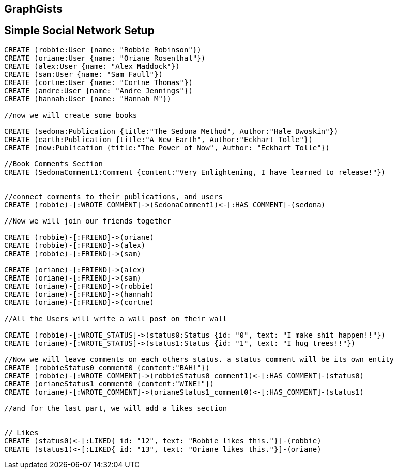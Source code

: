 == GraphGists
== Simple Social Network Setup

// setup
//First we will create the user nodes.
[source,cypher]
----
CREATE (robbie:User {name: "Robbie Robinson"})
CREATE (oriane:User {name: "Oriane Rosenthal"})
CREATE (alex:User {name: "Alex Maddock"})
CREATE (sam:User {name: "Sam Faull"})
CREATE (cortne:User {name: "Cortne Thomas"})
CREATE (andre:User {name: "Andre Jennings"})
CREATE (hannah:User {name: "Hannah M"})

//now we will create some books

CREATE (sedona:Publication {title:"The Sedona Method", Author:"Hale Dwoskin"})
CREATE (earth:Publication {title:"A New Earth", Author:"Eckhart Tolle"})
CREATE (now:Publication {title:"The Power of Now", Author: "Eckhart Tolle"})

//Book Comments Section
CREATE (SedonaComment1:Comment {content:"Very Enlightening, I have learned to release!"})


//connect comments to their publications, and users
CREATE (robbie)-[:WROTE_COMMENT]->(SedonaComment1)<-[:HAS_COMMENT]-(sedona)

//Now we will join our friends together

CREATE (robbie)-[:FRIEND]->(oriane)
CREATE (robbie)-[:FRIEND]->(alex)
CREATE (robbie)-[:FRIEND]->(sam)

CREATE (oriane)-[:FRIEND]->(alex)
CREATE (oriane)-[:FRIEND]->(sam)
CREATE (oriane)-[:FRIEND]->(robbie)
CREATE (oriane)-[:FRIEND]->(hannah)
CREATE (oriane)-[:FRIEND]->(cortne)

//All the Users will write a wall post on their wall

CREATE (robbie)-[:WROTE_STATUS]->(status0:Status {id: "0", text: "I make shit happen!!"})
CREATE (oriane)-[:WROTE_STATUS]->(status1:Status {id: "1", text: "I hug trees!!"})

//Now we will leave comments on each others status. a status comment will be its own entity
CREATE (robbieStatus0_comment0 {content:"BAH!"})
CREATE (robbie)-[:WROTE_COMMENT]->(robbieStatus0_comment1)<-[:HAS_COMMENT]-(status0)
CREATE (orianeStatus1_comment0 {content:"WINE!"})
CREATE (oriane)-[:WROTE_COMMENT]->(orianeStatus1_comment0)<-[:HAS_COMMENT]-(status1)

//and for the last part, we will add a likes section 


// Likes
CREATE (status0)<-[:LIKED{ id: "12", text: "Robbie likes this."}]-(robbie)
CREATE (status1)<-[:LIKED{ id: "13", text: "Oriane likes this."}]-(oriane)
----

//graph
//console


